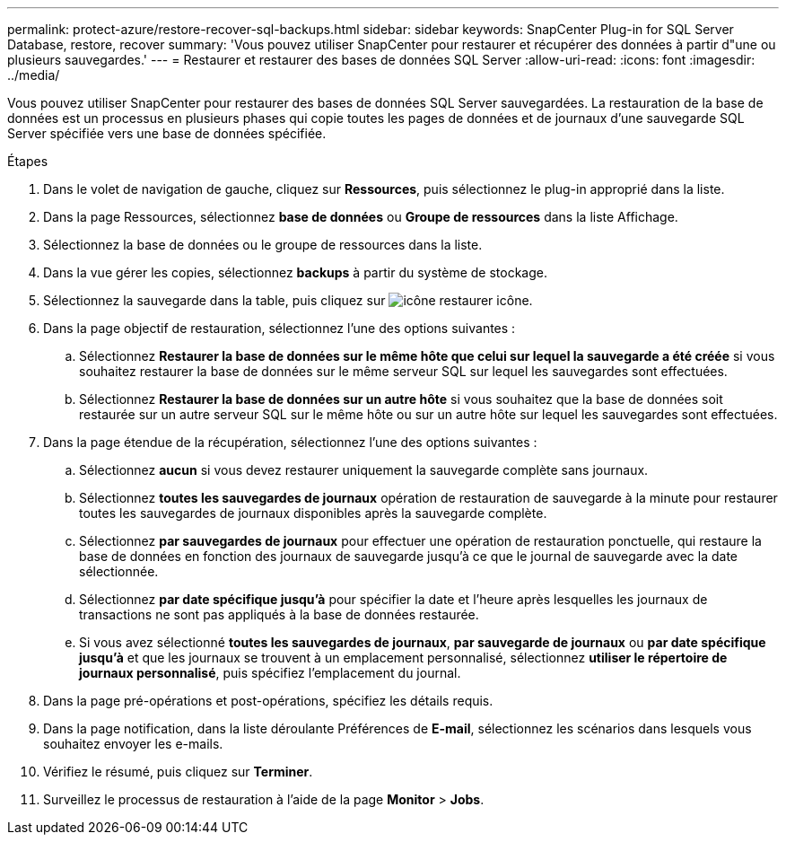 ---
permalink: protect-azure/restore-recover-sql-backups.html 
sidebar: sidebar 
keywords: SnapCenter Plug-in for SQL Server Database, restore, recover 
summary: 'Vous pouvez utiliser SnapCenter pour restaurer et récupérer des données à partir d"une ou plusieurs sauvegardes.' 
---
= Restaurer et restaurer des bases de données SQL Server
:allow-uri-read: 
:icons: font
:imagesdir: ../media/


[role="lead"]
Vous pouvez utiliser SnapCenter pour restaurer des bases de données SQL Server sauvegardées. La restauration de la base de données est un processus en plusieurs phases qui copie toutes les pages de données et de journaux d'une sauvegarde SQL Server spécifiée vers une base de données spécifiée.

.Étapes
. Dans le volet de navigation de gauche, cliquez sur *Ressources*, puis sélectionnez le plug-in approprié dans la liste.
. Dans la page Ressources, sélectionnez *base de données* ou *Groupe de ressources* dans la liste Affichage.
. Sélectionnez la base de données ou le groupe de ressources dans la liste.
. Dans la vue gérer les copies, sélectionnez *backups* à partir du système de stockage.
. Sélectionnez la sauvegarde dans la table, puis cliquez sur image:../media/restore_icon.gif["icône restaurer"] icône.
. Dans la page objectif de restauration, sélectionnez l'une des options suivantes :
+
.. Sélectionnez *Restaurer la base de données sur le même hôte que celui sur lequel la sauvegarde a été créée* si vous souhaitez restaurer la base de données sur le même serveur SQL sur lequel les sauvegardes sont effectuées.
.. Sélectionnez *Restaurer la base de données sur un autre hôte* si vous souhaitez que la base de données soit restaurée sur un autre serveur SQL sur le même hôte ou sur un autre hôte sur lequel les sauvegardes sont effectuées.


. Dans la page étendue de la récupération, sélectionnez l'une des options suivantes :
+
.. Sélectionnez *aucun* si vous devez restaurer uniquement la sauvegarde complète sans journaux.
.. Sélectionnez *toutes les sauvegardes de journaux* opération de restauration de sauvegarde à la minute pour restaurer toutes les sauvegardes de journaux disponibles après la sauvegarde complète.
.. Sélectionnez *par sauvegardes de journaux* pour effectuer une opération de restauration ponctuelle, qui restaure la base de données en fonction des journaux de sauvegarde jusqu'à ce que le journal de sauvegarde avec la date sélectionnée.
.. Sélectionnez *par date spécifique jusqu'à* pour spécifier la date et l'heure après lesquelles les journaux de transactions ne sont pas appliqués à la base de données restaurée.
.. Si vous avez sélectionné *toutes les sauvegardes de journaux*, *par sauvegarde de journaux* ou *par date spécifique jusqu'à* et que les journaux se trouvent à un emplacement personnalisé, sélectionnez *utiliser le répertoire de journaux personnalisé*, puis spécifiez l'emplacement du journal.


. Dans la page pré-opérations et post-opérations, spécifiez les détails requis.
. Dans la page notification, dans la liste déroulante Préférences de *E-mail*, sélectionnez les scénarios dans lesquels vous souhaitez envoyer les e-mails.
. Vérifiez le résumé, puis cliquez sur *Terminer*.
. Surveillez le processus de restauration à l'aide de la page *Monitor* > *Jobs*.

